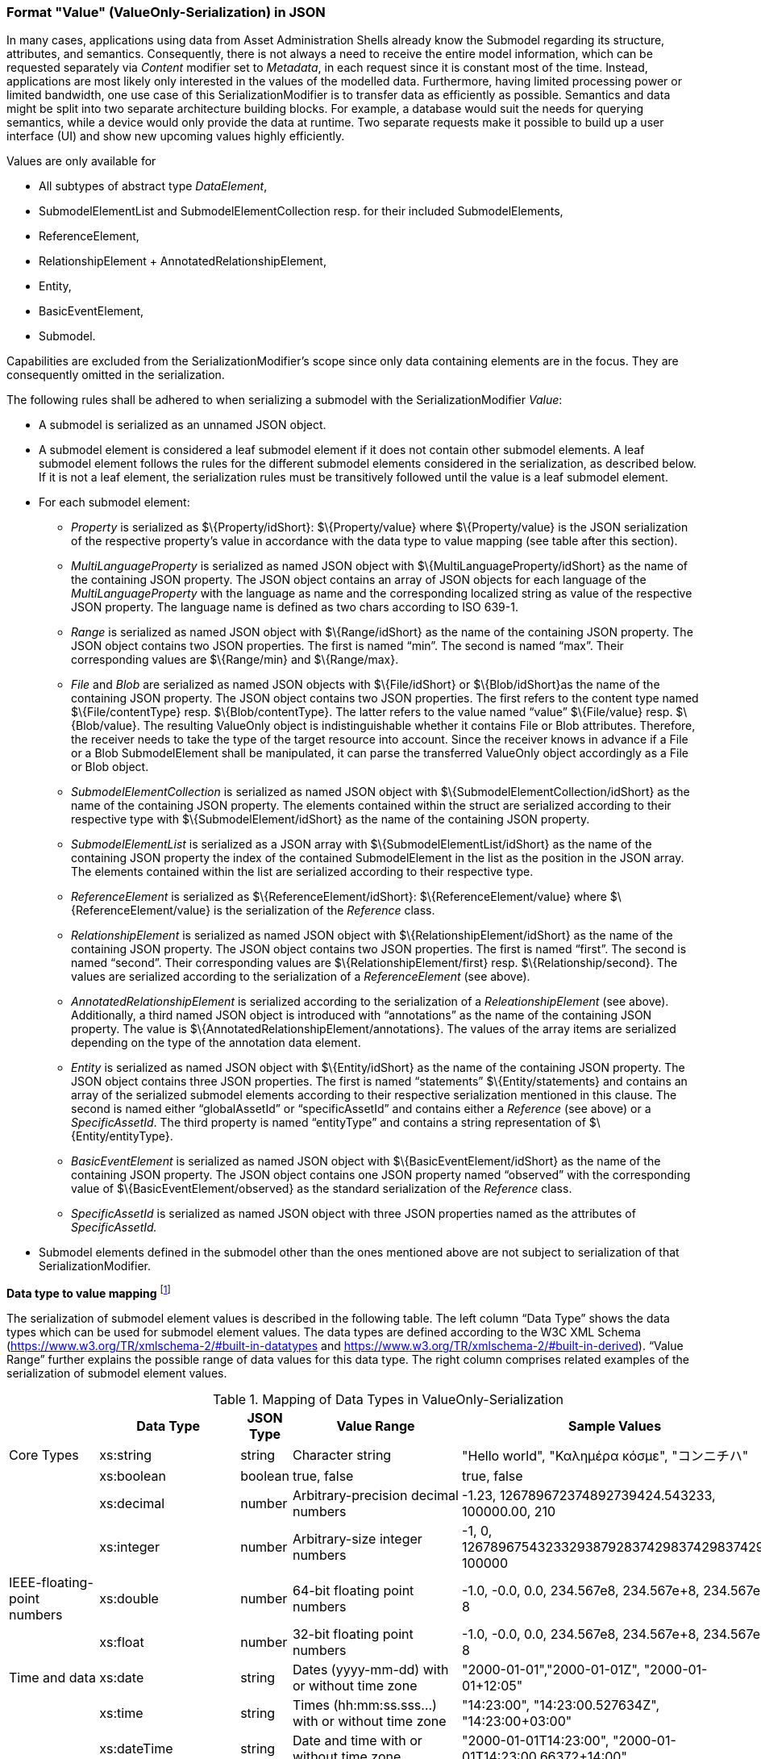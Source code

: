////
Copyright (c) 2023 Industrial Digital Twin Association

This work is licensed under a [Creative Commons Attribution 4.0 International License](
https://creativecommons.org/licenses/by/4.0/). 

SPDX-License-Identifier: CC-BY-4.0

Illustrations:
Plattform Industrie 4.0; Anna Salari, Publik. Agentur für Kommunikation GmbH, designed by Publik. Agentur für Kommunikation GmbH
////


=== Format "Value" (ValueOnly-Serialization) in JSON


In many cases, applications using data from Asset Administration Shells already know the Submodel regarding its structure, attributes, and semantics. Consequently, there is not always a need to receive the entire model information, which can be requested separately via _Content_ modifier set to _Metadata_, in each request since it is constant most of the time. Instead, applications are most likely only interested in the values of the modelled data. Furthermore, having limited processing power or limited bandwidth, one use case of this SerializationModifier is to transfer data as efficiently as possible. Semantics and data might be split into two separate architecture building blocks. For example, a database would suit the needs for querying semantics, while a device would only provide the data at runtime. Two separate requests make it possible to build up a user interface (UI) and show new upcoming values highly efficiently.

Values are only available for

* All subtypes of abstract type _DataElement_,
* SubmodelElementList and SubmodelElementCollection resp. for their included SubmodelElements,
* ReferenceElement,
* RelationshipElement + AnnotatedRelationshipElement,
* Entity,
* BasicEventElement,
* Submodel.

Capabilities are excluded from the SerializationModifier’s scope since only data containing elements are in the focus. They are consequently omitted in the serialization.

The following rules shall be adhered to when serializing a submodel with the SerializationModifier _Value_:

* A submodel is serialized as an unnamed JSON object.
* A submodel element is considered a leaf submodel element if it does not contain other submodel elements. A leaf submodel element follows the rules for the different submodel elements considered in the serialization, as described below. If it is not a leaf element, the serialization rules must be transitively followed until the value is a leaf submodel element.
* For each submodel element:
** _Property_ is serialized as $\{Property/idShort}: $\{Property/value} where $\{Property/value} is the JSON serialization of the respective property’s value in accordance with the data type to value mapping (see table after this section).
** _MultiLanguageProperty_ is serialized as named JSON object with $\{MultiLanguageProperty/idShort} as the name of the containing JSON property. The JSON object contains an array of JSON objects for each language of the _MultiLanguageProperty_ with the language as name and the corresponding localized string as value of the respective JSON property. The language name is defined as two chars according to ISO 639-1.
** _Range_ is serialized as named JSON object with $\{Range/idShort} as the name of the containing JSON property. The JSON object contains two JSON properties. The first is named “min”. The second is named “max”. Their corresponding values are $\{Range/min} and $\{Range/max}.
** _File_ and _Blob_ are serialized as named JSON objects with $\{File/idShort} or $\{Blob/idShort}as the name of the containing JSON property. The JSON object contains two JSON properties. The first refers to the content type named $\{File/contentType} resp. $\{Blob/contentType}. The latter refers to the value named “value” $\{File/value} resp. $\{Blob/value}. The resulting ValueOnly object is indistinguishable whether it contains File or Blob attributes. Therefore, the receiver needs to take the type of the target resource into account. Since the receiver knows in advance if a File or a Blob SubmodelElement shall be manipulated, it can parse the transferred ValueOnly object accordingly as a File or Blob object.
** _SubmodelElementCollection_ is serialized as named JSON object with $\{SubmodelElementCollection/idShort} as the name of the containing JSON property. The elements contained within the struct are serialized according to their respective type with $\{SubmodelElement/idShort} as the name of the containing JSON property.
** _SubmodelElementList_ is serialized as a JSON array with $\{SubmodelElementList/idShort} as the name of the containing JSON property the index of the contained SubmodelElement in the list as the position in the JSON array. The elements contained within the list are serialized according to their respective type.
** _ReferenceElement_ is serialized as $\{ReferenceElement/idShort}: $\{ReferenceElement/value} where $\{ReferenceElement/value} is the serialization of the _Reference_ class.
** _RelationshipElement_ is serialized as named JSON object with $\{RelationshipElement/idShort} as the name of the containing JSON property. The JSON object contains two JSON properties. The first is named “first”. The second is named “second”. Their corresponding values are $\{RelationshipElement/first} resp. $\{Relationship/second}. The values are serialized according to the serialization of a _ReferenceElement_ (see above).
** _AnnotatedRelationshipElement_ is serialized according to the serialization of a _ReleationshipElement_ (see above). Additionally, a third named JSON object is introduced with “annotations” as the name of the containing JSON property. The value is $\{AnnotatedRelationshipElement/annotations}. The values of the array items are serialized depending on the type of the annotation data element.
** _Entity_ is serialized as named JSON object with $\{Entity/idShort} as the name of the containing JSON property. The JSON object contains three JSON properties. The first is named “statements” $\{Entity/statements} and contains an array of the serialized submodel elements according to their respective serialization mentioned in this clause. The second is named either “globalAssetId” or “specificAssetId” and contains either a _Reference_ (see above) or a _SpecificAssetId_. The third property is named “entityType” and contains a string representation of $\{Entity/entityType}.
** _BasicEventElement_ is serialized as named JSON object with $\{BasicEventElement/idShort} as the name of the containing JSON property. The JSON object contains one JSON property named “observed” with the corresponding value of $\{BasicEventElement/observed} as the standard serialization of the _Reference_ class.
** _SpecificAssetId_ is serialized as named JSON object with three JSON properties named as the attributes of _SpecificAssetId._

* Submodel elements defined in the submodel other than the ones mentioned above are not subject to serialization of that SerializationModifier.

*Data type to value mapping* footnote:[cf. https://openmanufacturingplatform.github.io/sds-documentation/bamm-specification/2.0.0/datatypes.html]

The serialization of submodel element values is described in the following table. The left column “Data Type” shows the data types which can be used for submodel element values. The data types are defined according to the W3C XML Schema (https://www.w3.org/TR/xmlschema-2/#built-in-datatypes and https://www.w3.org/TR/xmlschema-2/#built-in-derived). “Value Range” further explains the possible range of data values for this data type. The right column comprises related examples of the serialization of submodel element values.

.Mapping of Data Types in ValueOnly-Serialization
[%autowidth, width="100%", cols="15%,15%,9%,30%,31%",options="header",]
|===
| |*Data Type* |*JSON Type* |*Value Range* |*Sample Values*
|Core Types |xs:string |string |Character string |"Hello world", "Καλημέρα κόσμε", "コンニチハ"
| |xs:boolean |boolean |true, false |true, false
| |xs:decimal |number |Arbitrary-precision decimal numbers |-1.23, 126789672374892739424.543233, 100000.00, 210
| |xs:integer |number |Arbitrary-size integer numbers |-1, 0, 126789675432332938792837429837429837429, 100000
|IEEE-floating-point numbers |xs:double |number |64-bit floating point numbers |-1.0, -0.0, 0.0, 234.567e8, 234.567e+8, 234.567e-8
| |xs:float |number |32-bit floating point numbers |-1.0, -0.0, 0.0, 234.567e8, 234.567e+8, 234.567e-8
|Time and data |xs:date |string |Dates (yyyy-mm-dd) with or without time zone |"2000-01-01","2000-01-01Z", "2000-01-01+12:05"
| |xs:time |string |Times (hh:mm:ss.sss…​) with or without time zone |"14:23:00", "14:23:00.527634Z", "14:23:00+03:00"
| |xs:dateTime |string |Date and time with or without time zone |"2000-01-01T14:23:00", "2000-01-01T14:23:00.66372+14:00"
| |xs:dateTimeStamp |string |Date and time with required time zone |"2000-01-01T14:23:00.66372+14:00"
|Recurring and partial dates |xs:gYear |string |Gregorian calendar year |"2000", "2000+03:00"
| |xs:gMonth |string |Gregorian calendar month |"--04", "--04+03:00"
| |xs:gDay |string |Gregorian calendar day of the month |"---04", "---04+03:00"
| |xs:gYearMonth |string |Gregorian calendar year and month |"2000-01", "2000-01+03:00"
| |xs:gMonthDay |string |Gregorian calendar month and day |"--01-01", "--01-01+03:00"
| |xs:duration |string |Duration of time |"P30D", "-P1Y2M3DT1H", "PT1H5M0S"
| |xs:yearMonthDuration |string |Duration of time (months and years only) |"P10M", 'P5Y2M"
| |xs:dayTimeDuration |string |Duration of time (days, hours, minutes, seconds only) |"P30D", 'P1DT5H", 'PT1H5M0S"
|Limited-range integer numbers |xs:byte |number |-128…+127 (8 bit) |-1, 0, 127
| |xs:short |number |-32768…+32767 (16 bit) |-1, 0, 32767
| |xs:int |number |2147483648…+2147483647 (32 bit) |-1, 0, 2147483647
| |xs:long |number |-9223372036854775808…+9223372036854775807 (64 bit) |-1, 0, 9223372036854775807
| |xs:unsignedByte |number |0…255 (8 bit) |0, 1, 255
| |xs:unsignedShort |number |0…65535 (16 bit) |0, 1, 65535
| |xs:unsignedInt |number |0…4294967295 (32 bit) |0, 1, 4294967295
| |xs:unsignedLong |number |0…18446744073709551615 (64 bit) |0, 1, 18446744073709551615
| |xs:positiveInteger |number |Integer numbers >0 |1, 7345683746578364857368475638745
| |xs:nonNegativeInteger |number |Integer numbers ≥0 |0, 1, 7345683746578364857368475638745
| |xs:negativeInteger |number |Integer numbers <0 |-1, -23487263847628376482736487263847
| |xs:nonPositiveInteger |number |Integer numbers ≤0 |-1, 0, -93845837498573987498798987394
|Encoded binary data |xs:hexBinary |string |Hex-encoded binary data |"6b756d6f77617368657265"
| |xs:base64Binary |string |base64-encoded binary data |"a3Vtb3dhc2hlcmU="
|Miscellaneous types |xs:anyURI |string |Absolute or relative URIs and IRIs |"http://customer.com/demo/aas/1/1/1234859590", "urn:example:company:1.0.0"
| |rdf:langString |string |Strings with language tags a|
"'Hello'@en", "'Hallo'@de"


====
Note: the examples are written in RDF/Turtle syntax, and only "Hello" and "Hallo" are the actual values.
====


|===

The following types defined by the XSD and RDF specifications are explicitly omitted for serialization:

xs:language, xs:normalizedString, xs:token, xs:NMTOKEN, xs:Name, xs:NCName, xs:QName, xs:ENTITY, xs:ID, xs:IDREF, xs:NOTATION, xs:IDREFS, xs:ENTITIES, xs:NMTOKENS, rdf:HTML and rdf:XMLLiteral.


====
Note 1: due to the limits in the representation of numbers in JSON, the maximum integer number that can be used without losing precision is 2⁵³-1 (defined as Number.MAX_SAFE_INTEGER). Even if the used data type would allow higher or lower values, they cannot be used if they cannot be represented in JSON. Affected data types are unbounded numeric types xs:decimal, xs:integer, xs:positiveInteger, xs:nonNegativeInteger, xs:negativeInteger, xs:nonPositiveInteger and the bounded type xs:unsignedLong. Other numeric types are not affected. footnote:[cf. https://openmanufacturingplatform.github.io/sds-documentation/bamm-specification/v1.0.0/datatypes.html (with adjustments for +/-INF, NaN, and language-typed literal support)]
====



====
Note 2: the ValueOnly-serialization uses JSON native data types, AAS in general uses XML Schema Built-in Datatypes for Simple Data Types and ValueDataType. In case of booleans, JSON accepts only literals true and false, whereas xs:boolean also accepts 1 and 0, respectively. In case of double, JSON number is used in ValueOnly, but JSON number does not support INF/-INF (positive Infinity/negative), which is supported by xs:double. Furthermore, NaN (Not a Number) is also not supported. +
====

(See https://datatracker.ietf.org/doc/html/rfc8259#section-6 )


====
Note 3: language-tagged strings (rdf:langString) containing single quotes (‘) or double quotes (“) are not supported.
====


*Examples conformant to link:#bib1[[1\]]:*

Full serialization of single submodel element _Property_:

[source,json,linenums]
----
{
  "idShort": "MaxRotationSpeed",
  "category": "PARAMETER",
  "kind": "Instance",
  "semanticlId": {
    "type": "ModelReference",
    "keys": [
      {
        "type": "ConceptDescription",
        "value": "0173-1#02-BAA120#008"
      }
    ]
  },
  "modelType": "Property",
  "valueType": "xs:int",
  "value": "5000"
}
----

With the SerializationModifier set to _Value,_ the payload is minimized to the following:

[source,json,linenums]
----
{
  "MaxRotationSpeed": 5000
}
----

TODO: Example where precision in value string to ValueOnly to value string is critical.


For a _SubmodelElementCollection,_ the struct is serialized as objects denoted by curly brackets:

[source,json,linenums]
----
{
  "NamesOfFamilyMembers": {
    "NameOfMother": "Martha ExampleFamily",
    "NameOfFather": "Jonathan ExampleFamily",
    "NameOfSon": "Clark ExampleFamily"
  }
}
----

For a _SubmodelElementList,_ the struct is serialized as array denoted by square brackets:

[source,json,linenums]
----
{
  "NamesOfFamilyMembers": [
    "Martha ExampleFamily",
    "Jonathan ExampleFamily",
    "Clark ExampleFamily"
  ]
}
----

For a _MultiLanguageProperty_ named “Label”, the payload is minimized to the following:

[source,json,linenums]
----
{
  "Label": [
    {"de": "Das ist ein deutscher Bezeichner"},
    {"en": "That's an English label"}
  ]
}
----


====
Note: in accordance with IETF https://tools.ietf.org/html/rfc5646#page-5[RFC 5646], the language names match the following regular expression:
====


[source]
----
^[a-z]\{2,4}(-[A-Z][a-z]\{3})?(-([A-Z]\{2}|[0-9]\{3}))?$
----


For a _Range_ named “TorqueRange”, the payload is minimized to the following:

[source,json,linenums]
----
{
  "TorqueRange": {
    "min": 3,
    "max": 15
  }
}
----

For a _ReferenceElement_ named “MaxRotationSpeedReference”, the payload is minimized to the following:

[source,json,linenums]
----
{
  "MaxRotationSpeedReference": {
    "type": "ModelReference",
    "keys": [
      {
        "type": "Submodel",
        "value": "http://customer.com/demo/aas/1/1/1234859590"
      },
      {
        "type": "Property",
        "value": "MaxRotationSpeed"
      }
    ]
  }
}
----

For the same _ReferenceElement,_ the payload is minimized to the following in case the _Reference_ is of subtype _GlobalReference_:

[source,json,linenums]
----
{
  "MaxRotationSpeedReference": {
    "type": "ExternalReference",
    "keys": [
      {
        "type": "GlobalReference",
        "value": "0173-1#02-BAA120#008"
      }
    ]
  }
}
----

For a _File_ named “Document”, the payload is minimized to the following:

[source,json,linenums]
----
{
  "Document": {
    "contentType": "application/pdf",
    "value": "SafetyInstructions.pdf"
  }
}
----

For a _Blob_ named “Library”, the payload is minimized to the following if the SerializationModifier _Extent_ is set to *_WithoutBLOBValue_*

[source,json,linenums]
----
{
  "Library": {
    "contentType": "application/octet-stream"
  }
}
----

If the SerializationModifier Extent is set to *_WithBlobValue_*, there is an additional attribute containing the base64-encoded value:

[source,json,linenums]
----
{
  "Library": {
    "contentType": "application/octet-stream",
    "value": "VGhpcyBpcyBteSBibG9i"
  }
}
----

For a _RelationshipElement_ named “CurrentFlowsFrom”, the payload is minimized to the following:

[source,json,linenums]
----
{
  "CurrentFlowsFrom": {
    "first": {
      "type": "ModelReference",
      "keys": [
        {
          "type": "Submodel",
          "value": "http://customer.com/demo/aas/1/1/1234859590"
        },
        {
          "type": "Property",
          "value": "PlusPole"
        }
      ]
    },
    "second": {
      "type": "ModelReference",
      "keys": [
        {
          "type": "Submodel",
          "value": "http://customer.com/demo/aas/1/0/1234859123490"
        },
        {
          "type": "Property",
          "value": "MinusPole"
        }
      ]
    }
  }
}
----

For an _AnnotatedRelationshipElement_ named “CurrentFlowFrom”, with an annotated _Property_-DataElement “AppliedRule”, the payload is minimized to the following:

[source,json,linenums]
----
{
  "CurrentFlowsFrom": {
    "first": {
      "type": "ModelReference",
      "keys": [
        {
          "type": "Submodel",
          "value": "http://customer.com/demo/aas/1/1/1234859590"
        },
        {
          "type": "Property",
          "value": "PlusPole"
        }
      ]
    },
    "second": {
      "type": "ModelReference",
      "keys": [
        {
          "type": "Submodel",
          "value": "http://customer.com/demo/aas/1/0/1234859123490"
        },
        {
          "type": "Property",
          "value": "MinusPole"
        }
      ]
    },
    "annotation": [
      {
        "AppliedRule": "TechnicalCurrentFlowDirection"
      }
    ]
  }
}
----

For an _Entity_ named “MySubAssetEntity”, the payload is minimized to the following:

[source,json,linenums]
----
{
  "MySubAssetEntity": {
    "statements": {
      "MaxRotationSpeed": 5000
    },
    "entityType": "SelfManagedEntity",
    "globalAssetId": {
      "type": "ExternalReference",
      "keys": [
        {
          "type": "GlobalReference",
          "value": "http://customer.com/demo/asset/1/1/MySubAsset"
        }
      ]
    }
  }
}
----

For a BasicEventElement named “MyBasicEvent”, the payload is minimized to the following:

[source,json,linenums]
----
{
  "MyBasicEvent": {
    "observed": {
      "type": "ModelReference",
      "keys": [
        {
          "type": "Submodel",
          "value": "http://customer.com/demo/aas/1/1/1234859590"
        },
        {
          "type": "Property",
          "value": "CurrentValue"
        }
      ]
    }
  }
}
----

===== JSON-Schema for the ValueOnly-Serialization

The following JSON-Schema represents the validation schema for the ValueOnly-Serialization of submodel elements. This holds true for all submodel elements mentioned in the previous clause except for _SubmodelElementCollections_. Since _SubmodelElementCollections_ are treated as objects containing submodel elements of any kind, the integration into the same validation schema would result in a circular reference or ambiguous results ignoring the actual validation of submodel elements other than _SubmodelElementCollections_. Hence, the same validation schema must be applied for each _SubmodelElementCollection_ within a submodel element hierarchy. In this case, it may be necessary to create a specific JSON-Schema for the individual use case. The _SubmodelElementCollection_ is added to the following schema for completeness and clarity. It is, however, not referenced from the _SubmodelElementValue_-oneOf-Enumeration due to the reasons mentioned above. +
See Annex B for an example that validates against this schema.

[source,json,linenums]
----
{
  "$schema": "https://json-schema.org/draft/2019-09/schema",
  "title": "ValueOnly-Serialization-Schema",
  "$id": "https://admin-shell.io/schema/valueonly/json/V3.0",
  "definitions": {
    "AnnotatedRelationshipElementValue": {
      "type": "object",
      "properties": {
        "first": {
          "$ref": "#/definitions/ReferenceValue"
        },
        "second": {
          "$ref": "#/definitions/ReferenceValue"
        },
        "annotation": {
          "type": "array",
          "items": {
            "$ref": "#/definitions/ValueOnly"
          }
        }
      },
      "required": [
        "first",
        "second",
        "annotation"
      ],
      "additionalProperties": false
    },
    "BasicEventElementValue": {
      "type": "object",
      "properties": {
        "observed": {
          "$ref": "#/definitions/ReferenceValue"
        }
      },
      "required": [
        "observed"
      ],
      "additionalProperties": false
    },
    "BlobValue": {
      "type": "object",
      "properties": {
        "contentType": {
          "type": "string",
          "minLength": "1",
          "maxLength": "100"
        },
        "value": {
          "type": "string"
        }
      },
      "required": [
        "contentType",
        "value"
      ],
      "additionalProperties": false
    },
    "BooleanValue": {
      "type": "boolean",
      "additionalProperties": false
    },
    "EntityValue": {
      "type": "object",
      "properties": {
        "statements": {
          "$ref": "#/definitions/ValueOnly"
        },
        "entityType": {
          "enum": [
            "SelfManagedEntity",
            "CoManagedEntity"
          ]
        },
        "globalAssetId": {
          "type": "string"
        },
        "specificAssetIds": {
          "type": "array",
          "items": {
            "$ref": "#/definitions/SpecificAssetIdValue"
          }
        }
      },
      "required": [
        "statements",
        "entityType"
      ],
      "additionalProperties": false
    },
    "FileValue": {
      "type": "object",
      "properties": {
        "contentType": {
          "type": "string",
          "minLength": "1",
          "maxLength": "100"
        },
        "value": {
          "type": "string",
          "minLength": "1",
          "maxLength": "200"
        }
      },
      "required": [
        "contentType",
        "value"
      ],
      "additionalProperties": false
    },
    "Identifier": {
      "type": "string"
    },
    "Key": {
      "type": "object",
      "properties": {
        "type": {
          "type": "string"
        },
        "value": {
          "type": "string"
        }
      },
      "required": [
        "type",
        "value"
      ],
      "additionalProperties": false
    },
    "LangString": {
      "type": "object",
      "patternProperties": {
        "^[a-z]{2,4}(-[A-Z][a-z]{3})?(-([A-Z]{2}|[0-9]{3}))?$": {
          "type": "string"
        }
      },
      "additionalProperties": false
    },
    "MultiLanguagePropertyValue": {
      "type": "array",
      "items": {
        "$ref": "#/definitions/LangString"
      },
      "additionalProperties": false
    },
    "NumberValue": {
      "type": "number",
      "additionalProperties": false
    },
    "OperationRequestValueOnly": {
      "inoutputArguments": {
        "$ref": "#/definitions/ValueOnly"
      },
      "inputArguments": {
        "$ref": "#/definitions/ValueOnly"
      },
      "timestamp": {
        "type": "string",
        "pattern": "^-?(([1-9][0-9][0-9][0-9]+)|(0[0-9][0-9][0-9]))-((0[1-9])|(1[0-2]))-((0[1-9])|([12][0-9])|(3[01]))T(((([01][0-9])|(2[0-3])):[0-5][0-9]:([0-5][0-9])(\\.[0-9]+)?)|24:00:00(\\.0+)?)(Z|\\+00:00|-00:00)$"
      },
      "additionalProperties": false
    },
    "OperationResultValueOnly": {
      "executionState": {
        "type": "string",
        "enum": ["Initiated", "Running", "Completed", "Canceled", "string",
                 "Failed", "Timeout"]
      },
      "inoutputArguments": {
        "$ref": "#/definitions/ValueOnly"
      },
      "outputArguments": {
        "$ref": "#/definitions/ValueOnly"
      },
      "additionalProperties": false
    },
    "PropertyValue": {
      "oneOf": [
        {
          "$ref": "#/definitions/StringValue"
        },
        {
          "$ref": "#/definitions/NumberValue"
        },
        {
          "$ref": "#/definitions/BooleanValue"
        }
      ]
    },
    "RangeValue": {
      "type": "object",
      "properties": {
        "min": {
          "type": "number"
        },
        "max": {
          "type": "number"
        }
      },
      "required": [
        "min",
        "max"
      ],
      "additionalProperties": false
    },
    "ReferenceElementValue": {
      "$ref": "#/definitions/ReferenceValue"
    },
    "ReferenceValue": {
      "type": "object",
      "properties": {
        "type": {
          "type": "string",
          "enum": ["ModelReference", "ExternalReference"]
        },
        "keys": {
          "type": "array",
          "items": {
            "$ref": "#/definitions/Key"
          }
        }
      },
      "additionalProperties": false
    },
    "RelationshipElementValue": {
      "type": "object",
      "properties": {
        "first": {
          "$ref": "#/definitions/ReferenceValue"
        },
        "second": {
          "$ref": "#/definitions/ReferenceValue"
        }
      },
      "required": [
        "first",
        "second"
      ],
      "additionalProperties": false
    },
    "SpecificAssetIdValue": {
      "type": "object",
      "patternProperties": {
        "(.*?)": {
          "type": "string"
        }
      }
    },
    "StringValue": {
      "type": "string",
      "additionalProperties": false
    },
    "SubmodelElementCollectionValue": {
      "$ref": "#/definitions/ValueOnly"
    },
    "SubmodelElementListValue": {
      "type": "array",
      "items": {
        "$ref": "#/definitions/SubmodelElementValue"
      }
    },
    "SubmodelElementValue": {
      "oneOf": [
        {
          "$ref": "#/definitions/BasicEventElementValue"
        },
        {
          "$ref": "#/definitions/RangeValue"
        },
        {
          "$ref": "#/definitions/MultiLanguagePropertyValue"
        },
        {
          "$ref": "#/definitions/FileBlobValue"
        },
        {
          "$ref": "#/definitions/ReferenceElementValue"
        },
        {
          "$ref": "#/definitions/RelationshipElementValue"
        },
        {
          "$ref": "#/definitions/AnnotatedRelationshipElementValue"
        },
        {
          "$ref": "#/definitions/EntityValue"
        },
        {
          "$ref": "#/definitions/PropertyValue"
        },
        {
          "$ref": "#/definitions/SubmodelElementListValue"
        }
      ]
    },
    "ValueOnly": {
      "propertyNames": {
        "pattern": "^[A-Za-z_][A-Za-z0-9_-]*$"
      },
      "patternProperties": {
        "^[A-Za-z_][A-Za-z0-9_-]*$": {
          "$ref": "#/definitions/SubmodelElementValue"
        }
      },
      "additionalProperties": false
    }
  }
}
----